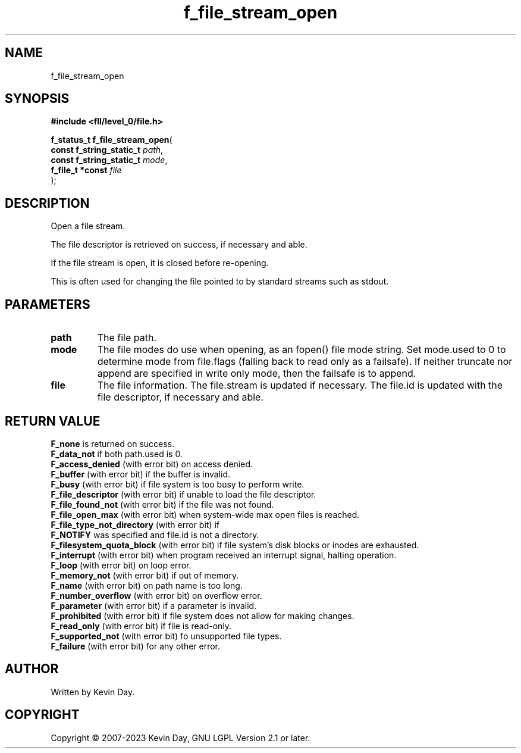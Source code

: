 .TH f_file_stream_open "3" "July 2023" "FLL - Featureless Linux Library 0.6.8" "Library Functions"
.SH "NAME"
f_file_stream_open
.SH SYNOPSIS
.nf
.B #include <fll/level_0/file.h>
.sp
\fBf_status_t f_file_stream_open\fP(
    \fBconst f_string_static_t \fP\fIpath\fP,
    \fBconst f_string_static_t \fP\fImode\fP,
    \fBf_file_t *const         \fP\fIfile\fP
);
.fi
.SH DESCRIPTION
.PP
Open a file stream.
.PP
The file descriptor is retrieved on success, if necessary and able.
.PP
If the file stream is open, it is closed before re-opening.
.PP
This is often used for changing the file pointed to by standard streams such as stdout.
.SH PARAMETERS
.TP
.B path
The file path.

.TP
.B mode
The file modes do use when opening, as an fopen() file mode string. Set mode.used to 0 to determine mode from file.flags (falling back to read only as a failsafe). If neither truncate nor append are specified in write only mode, then the failsafe is to append.

.TP
.B file
The file information. The file.stream is updated if necessary. The file.id is updated with the file descriptor, if necessary and able.

.SH RETURN VALUE
.PP
\fBF_none\fP is returned on success.
.br
\fBF_data_not\fP if both path.used is 0.
.br
\fBF_access_denied\fP (with error bit) on access denied.
.br
\fBF_buffer\fP (with error bit) if the buffer is invalid.
.br
\fBF_busy\fP (with error bit) if file system is too busy to perform write.
.br
\fBF_file_descriptor\fP (with error bit) if unable to load the file descriptor.
.br
\fBF_file_found_not\fP (with error bit) if the file was not found.
.br
\fBF_file_open_max\fP (with error bit) when system-wide max open files is reached.
.br
\fBF_file_type_not_directory\fP (with error bit) if
.br
\fBF_NOTIFY\fP was specified and file.id is not a directory.
.br
\fBF_filesystem_quota_block\fP (with error bit) if file system's disk blocks or inodes are exhausted.
.br
\fBF_interrupt\fP (with error bit) when program received an interrupt signal, halting operation.
.br
\fBF_loop\fP (with error bit) on loop error.
.br
\fBF_memory_not\fP (with error bit) if out of memory.
.br
\fBF_name\fP (with error bit) on path name is too long.
.br
\fBF_number_overflow\fP (with error bit) on overflow error.
.br
\fBF_parameter\fP (with error bit) if a parameter is invalid.
.br
\fBF_prohibited\fP (with error bit) if file system does not allow for making changes.
.br
\fBF_read_only\fP (with error bit) if file is read-only.
.br
\fBF_supported_not\fP (with error bit) fo unsupported file types.
.br
\fBF_failure\fP (with error bit) for any other error.
.SH AUTHOR
Written by Kevin Day.
.SH COPYRIGHT
.PP
Copyright \(co 2007-2023 Kevin Day, GNU LGPL Version 2.1 or later.
